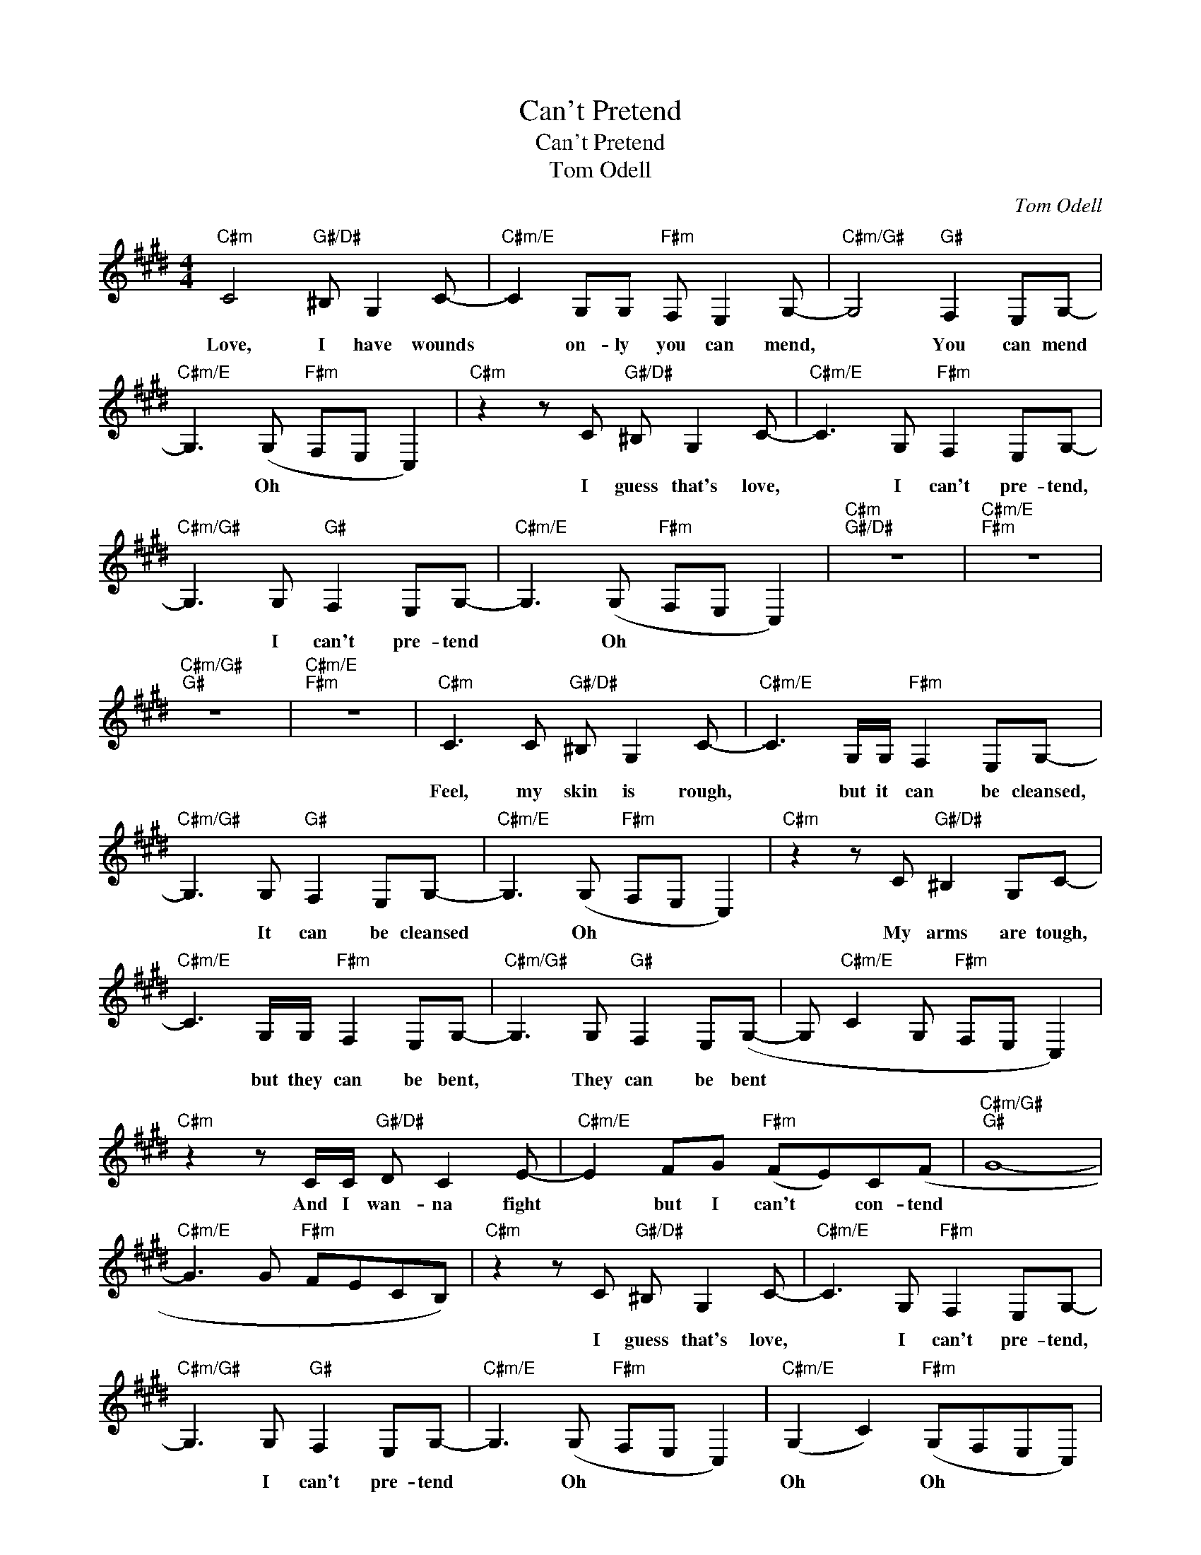 X:1
T:Can't Pretend
T:Can't Pretend
T:Tom Odell
C:Tom Odell
Z:All Rights Reserved
L:1/8
M:4/4
K:E
V:1 treble 
%%MIDI program 40
%%MIDI control 7 100
%%MIDI control 10 64
V:1
"C#m" C4"G#/D#" ^B, G,2 C- |"C#m/E" C2 G,G,"F#m" F, E,2 G,- |"C#m/G#" G,4"G#" F,2 E,G,- | %3
w: |||
w: Love, I have wounds|* on- ly you can mend,|* You can mend|
w: |||
"C#m/E" G,3 (G,"F#m" F,E, C,2) |"C#m" z2 z C"G#/D#" ^B, G,2 C- |"C#m/E" C3 G,"F#m" F,2 E,G,- | %6
w: |||
w: * Oh * * *|I guess that's love,|* I can't pre- tend,|
w: |||
"C#m/G#" G,3 G,"G#" F,2 E,G,- |"C#m/E" G,3 (G,"F#m" F,E, C,2) |"C#m""G#/D#" z8 |"C#m/E""F#m" z8 | %10
w: ||||
w: * I can't pre- tend|* Oh * * *|||
w: ||||
"C#m/G#""G#" z8 |"C#m/E""F#m" z8 |"C#m" C3 C"G#/D#" ^B, G,2 C- |"C#m/E" C3 G,/G,/"F#m" F,2 E,G,- | %14
w: ||||
w: ||Feel, my skin is rough,|* but it can be cleansed,|
w: ||||
"C#m/G#" G,3 G,"G#" F,2 E,G,- |"C#m/E" G,3 (G,"F#m" F,E, C,2) |"C#m" z2 z C"G#/D#" ^B,2 G,C- | %17
w: |||
w: * It can be cleansed|* Oh * * *|My arms are tough,|
w: |||
"C#m/E" C3 G,/G,/"F#m" F,2 E,G,- |"C#m/G#" G,3 G,"G#" F,2 E,(G,- | G,"C#m/E" C2 G,"F#m" F,E, C,2) | %20
w: |||
w: * but they can be bent,|* They can be bent||
w: |||
"C#m" z2 z C/C/"G#/D#" D C2 E- |"C#m/E" E2 FG"F#m" (FE)C(F |"C#m/G#""G#" G8- | %23
w: And I wan- na fight|* but I can't * con- tend||
w: |||
w: |||
"C#m/E" G3 G"F#m" FECB,) |"C#m" z2 z C"G#/D#" ^B, G,2 C- |"C#m/E" C3 G,"F#m" F,2 E,G,- | %26
w: |||
w: |I guess that's love,|* I can't pre- tend,|
w: |||
"C#m/G#" G,3 G,"G#" F,2 E,G,- |"C#m/E" G,3 (G,"F#m" F,E, C,2) |"C#m/E" (G,2 C2)"F#m" (G,F,E,C,) | %29
w: |||
w: * I can't pre- tend|* Oh * * *|Oh * Oh * * *|
w: |||
"C#m" ((C4"G#/D#" ^B,4 |"C#m/E" C4"F#m" D4 |"C#m/G#" C4"G#" ^B,4 |"C#m/E""F#m" C8)) | %33
w: ||||
w: Whoa *||||
w: ||||
"C#m" (C4"G#/D#" ^B,4 |"C#m/E" C4"F#m" D4 |"C#m/G#" C4"G#" ^B,4 |"C#m/E""F#m" C8) | %37
w: Whoa *||||
w: ||||
w: ||||
"A" z FFG"E/G#" F E2 F- |"B/F#" F F2 G"F#m" (FE)C(C- | C"A"ECB, G,"E/G#"F,E,C- | %40
w: Oh feel our bod- ies grow|* And our souls * they blend||
w: |||
w: |||
 C"B/F#"ECB,"F#m" G,F, E,2) |"A" z FFG"E/G#" F E2 F- |"B/F#" FFFG"F#m" (FE)C(C- | %43
w: |Yeah, love I hope you know|* how much my heart * de- pends|
w: |||
w: |||
 C"A"ECB, G,"E/G#"F,E,C- | C"B/F#"ECB,"F#m" G,F, E,2) |"C#m" z2 CC"G#/D#" ^B, G,2 C- | %46
w: |||
w: ||But I guess that's love,|
w: |||
"C#m/E" C3 G,"F#m" F,2 E,G,- |"C#m/G#" G,3 G,"G#" F,2 E,G,- |"C#m/E" G,3 (G,"F#m" F,E, C,2) | %49
w: |||
w: * I can't pre- tend,|* I can't pre- tend|* Oh * * *|
w: |||
"C#m" z2 z C"G#/D#" ^B, G,2 C- |"C#m/E" C3 G,"F#m" F,2 E,G,- |"C#m/G#" G,3 G,"G#" F,2 E,G,- | %52
w: |||
w: I guess that's love,|* I can't pre- tend,|* I can't pre- tend|
w: |||
"C#m/E" G,3 (G,"F#m" F,E, C,2) |"A" z FFG"E/G#" F E2 F- |"B/F#" F F2 G"F#m" (FE)C(C- | %55
w: |Oh feel our bod- ies grow|* And our souls * they blend|
w: * Oh * * *|||
w: |||
 C"A"ECB, G,"E/G#"F,E,C- | C"B/F#"ECB,"F#m" G,F, E,2) |"A" z FFG"E/G#" F E2 F- | %58
w: ||Yeah, love I hope you know|
w: |||
w: |||
"B/F#" FFFG"F#m" (FE)CC- | C"A"ECB, G,"E/G#"F,E,C- | C"B/F#"EC F2 C3- |[M:2/4]"B/F#""F#m" C4 | %62
w: * how much my heart * de- pends||||
w: ||||
w: ||||
[M:4/4]"C#m" z2 z C"G#/D#" ^B, G,2 C- |"C#m/E" C3 G,"F#m" F,2 E,G,- | %64
w: ||
w: I guess that's love,|* I can't pre- tend,|
w: ||
"C#m/G#" G,3 G,"G#" F,2 E,G,- |"C#m/E" G,3 (G,"F#m" F,E, C,2) |"C#m" z2 z C"G#/D#" ^B, G,2 C- | %67
w: |||
w: * I can't pre- tend|* Oh * * *|I guess that's love,|
w: |||
"C#m/E" C3 G,"F#m" F,2 E,G,- |"C#m/G#" G,3 G,"G#" F,2 E,G,- |"C#m/E" G,3 (G,"F#m" F,E, C,2) |] %70
w: |||
w: * I can't pre- tend,|* I can't pre- tend|* Oh * * *|
w: |||

